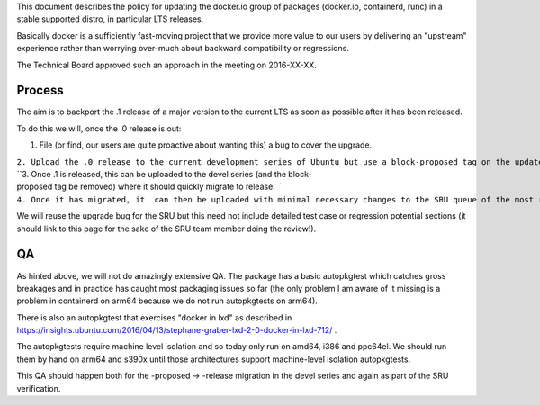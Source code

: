 This document describes the policy for updating the docker.io group of
packages (docker.io, containerd, runc) in a stable supported distro, in
particular LTS releases.

Basically docker is a sufficiently fast-moving project that we provide
more value to our users by delivering an "upstream" experience rather
than worrying over-much about backward compatibility or regressions.

The Technical Board approved such an approach in the meeting on
2016-XX-XX.

Process
-------

The aim is to backport the .1 release of a major version to the current
LTS as soon as possible after it has been released.

To do this we will, once the .0 release is out:

#. File (or find, our users are quite proactive about wanting this) a
   bug to cover the upgrade.

| ``2. Upload the .0 release to the current development series of Ubuntu but use a block-proposed tag on the update bug to prevent it migrating to release, so we can sort out any new build or packaging or autopkgtest problems.``
| ``3. Once .1 is released, this can be uploaded to the devel series (and the block-proposed tag be removed) where it should quickly migrate to release.  ``
| ``4. Once it has migrated, it  can then be uploaded with minimal necessary changes to the SRU queue of the most recent LTS.``

We will reuse the upgrade bug for the SRU but this need not include
detailed test case or regression potential sections (it should link to
this page for the sake of the SRU team member doing the review!).

QA
--

As hinted above, we will not do amazingly extensive QA. The package has
a basic autopkgtest which catches gross breakages and in practice has
caught most packaging issues so far (the only problem I am aware of it
missing is a problem in containerd on arm64 because we do not run
autopkgtests on arm64).

There is also an autopkgtest that exercises "docker in lxd" as described
in
https://insights.ubuntu.com/2016/04/13/stephane-graber-lxd-2-0-docker-in-lxd-712/
.

The autopkgtests require machine level isolation and so today only run
on amd64, i386 and ppc64el. We should run them by hand on arm64 and
s390x until those architectures support machine-level isolation
autopkgtests.

This QA should happen both for the -proposed -> -release migration in
the devel series and again as part of the SRU verification.
